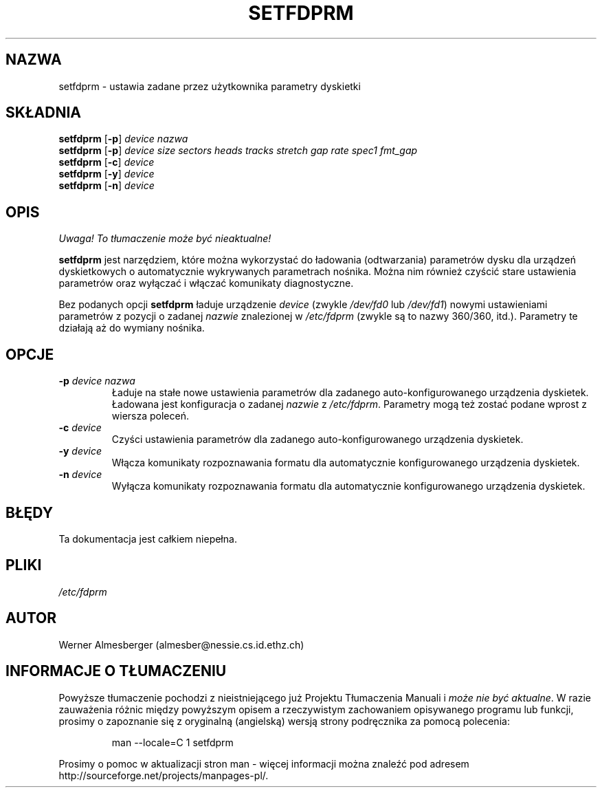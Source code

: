 .\" {PTM/WK/1999-XII}
.\" Copyright 1992 Rickard E. Faith (faith@cs.unc.edu)
.\" May be distributed under the GNU General Public License
.TH SETFDPRM 1 "20 listopada 1993" "Linux 0.99" "Podręcznik Programisty Linuksa"
.SH NAZWA
setfdprm \- ustawia zadane przez użytkownika parametry dyskietki
.SH SKŁADNIA
.B setfdprm
.RB [ \-p ]
.I device nazwa
.br
.B setfdprm
.RB [ \-p ]
.I device size sectors heads tracks stretch gap rate spec1 fmt_gap
.br
.B setfdprm
.RB [ \-c ]
.I device
.br
.B setfdprm
.RB [ \-y ]
.I device
.br
.B setfdprm
.RB [ \-n ]
.I device
.SH OPIS
\fI Uwaga! To tłumaczenie może być nieaktualne!\fP
.PP
.B setfdprm
jest narzędziem, które można wykorzystać do ładowania (odtwarzania) parametrów
dysku dla urządzeń dyskietkowych o automatycznie wykrywanych parametrach
nośnika. Można nim również czyścić stare ustawienia parametrów oraz wyłączać
i włączać komunikaty diagnostyczne.
.PP
Bez podanych opcji
.B setfdprm
ładuje urządzenie
.I device
(zwykle
.I /dev/fd0
lub
.IR /dev/fd1 )
nowymi ustawieniami parametrów z pozycji o zadanej
.I nazwie
znalezionej w
.I /etc/fdprm
(zwykle są to nazwy 360/360, itd.). Parametry te działają aż do wymiany
nośnika.
.SH OPCJE
.TP
.BI \-p " device nazwa"
Ładuje na stałe nowe ustawienia parametrów dla zadanego auto-konfigurowanego
urządzenia dyskietek. Ładowana jest konfiguracja o zadanej
.I nazwie
z
.IR /etc/fdprm .
Parametry mogą też zostać podane wprost z wiersza poleceń.
.TP
.BI \-c " device"
Czyści ustawienia parametrów dla zadanego auto-konfigurowanego urządzenia
dyskietek.
.TP
.BI -y " device"
Włącza komunikaty rozpoznawania formatu dla automatycznie konfigurowanego
urządzenia dyskietek.
.TP
.BI -n " device"
Wyłącza komunikaty rozpoznawania formatu dla automatycznie konfigurowanego
urządzenia dyskietek.
.SH BŁĘDY
Ta dokumentacja jest całkiem niepełna.
.SH PLIKI
.I /etc/fdprm
.SH AUTOR
Werner Almesberger (almesber@nessie.cs.id.ethz.ch)
.SH "INFORMACJE O TŁUMACZENIU"
Powyższe tłumaczenie pochodzi z nieistniejącego już Projektu Tłumaczenia Manuali i 
\fImoże nie być aktualne\fR. W razie zauważenia różnic między powyższym opisem
a rzeczywistym zachowaniem opisywanego programu lub funkcji, prosimy o zapoznanie 
się z oryginalną (angielską) wersją strony podręcznika za pomocą polecenia:
.IP
man \-\-locale=C 1 setfdprm
.PP
Prosimy o pomoc w aktualizacji stron man \- więcej informacji można znaleźć pod
adresem http://sourceforge.net/projects/manpages\-pl/.
